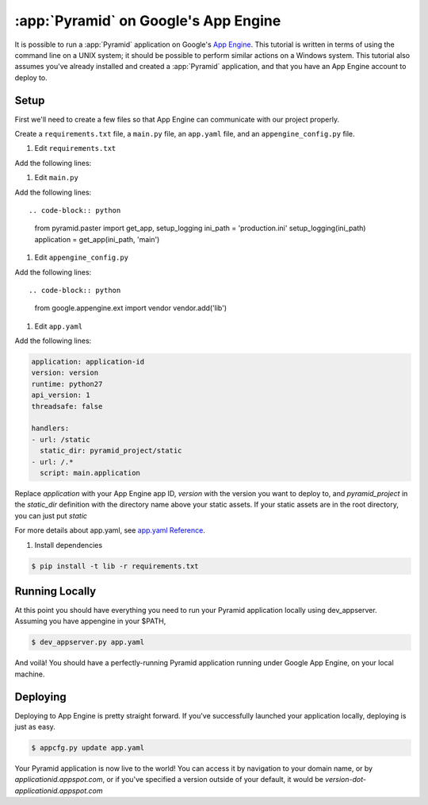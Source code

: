 .. _appengine_tutorial:

:app:`Pyramid` on Google's App Engine
==============================================================

It is possible to run a :app:`Pyramid` application on Google's `App
Engine <https://cloud.google.com/appengine/>`_.  This
tutorial is written in terms of using the command line on a UNIX
system; it should be possible to perform similar actions on a Windows
system. This tutorial also assumes you've already installed and created a :app:`Pyramid` application,
and that you have an App Engine account to deploy to.

Setup
-----

First we'll need to create a few files so that App Engine can communicate with our project properly.

Create a ``requirements.txt`` file, a ``main.py`` file, an ``app.yaml`` file, and an ``appengine_config.py`` file.

#. Edit ``requirements.txt``

Add the following lines:

.. code-block:: text
    :linenos:

    Pyramid
    waitress
    pyramid_debugtoolbar
    pyramid_chameleon

#. Edit ``main.py``

Add the following lines::

.. code-block:: python
    from pyramid.paster import get_app, setup_logging
    ini_path = 'production.ini'
    setup_logging(ini_path)
    application = get_app(ini_path, 'main')

#. Edit ``appengine_config.py``

Add the following lines::

.. code-block:: python

    from google.appengine.ext import vendor
    vendor.add('lib')

#. Edit ``app.yaml``

Add the following lines:

.. code-block:: yaml

    application: application-id
    version: version
    runtime: python27
    api_version: 1
    threadsafe: false

    handlers:
    - url: /static
      static_dir: pyramid_project/static
    - url: /.*
      script: main.application

Replace `application` with your App Engine app ID, `version` with the version you want to deploy to, and `pyramid_project`
in the `static_dir` definition with the directory name above your static assets. If your static assets are in the root
directory, you can just put `static`

For more details about app.yaml, see `app.yaml Reference <https://cloud.google.com/appengine/docs/standard/python/config/appref>`_.


#. Install dependencies

.. code-block:: bash

    $ pip install -t lib -r requirements.txt


Running Locally
---------------

At this point you should have everything you need to run your Pyramid application locally using dev_appserver.
Assuming you have appengine in your $PATH,

.. code-block:: text

  $ dev_appserver.py app.yaml

And voilà! You should have a perfectly-running Pyramid application running under Google App Engine, on your local machine.

Deploying
---------

Deploying to App Engine is pretty straight forward. If you've successfully launched your application locally,
deploying is just as easy.

.. code-block:: text

  $ appcfg.py update app.yaml

Your Pyramid application is now live to the world! You can access it by navigation to your domain name, or by
`applicationid.appspot.com`, or if you've specified a version outside of your default, it would
be `version-dot-applicationid.appspot.com`
